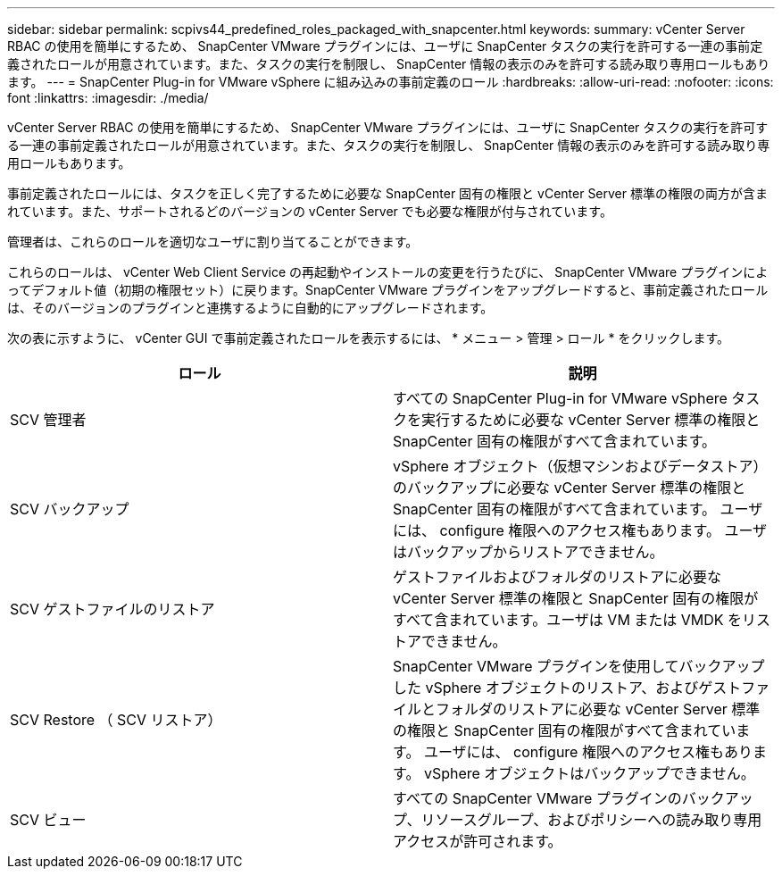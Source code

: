 ---
sidebar: sidebar 
permalink: scpivs44_predefined_roles_packaged_with_snapcenter.html 
keywords:  
summary: vCenter Server RBAC の使用を簡単にするため、 SnapCenter VMware プラグインには、ユーザに SnapCenter タスクの実行を許可する一連の事前定義されたロールが用意されています。また、タスクの実行を制限し、 SnapCenter 情報の表示のみを許可する読み取り専用ロールもあります。 
---
= SnapCenter Plug-in for VMware vSphere に組み込みの事前定義のロール
:hardbreaks:
:allow-uri-read: 
:nofooter: 
:icons: font
:linkattrs: 
:imagesdir: ./media/


[role="lead"]
vCenter Server RBAC の使用を簡単にするため、 SnapCenter VMware プラグインには、ユーザに SnapCenter タスクの実行を許可する一連の事前定義されたロールが用意されています。また、タスクの実行を制限し、 SnapCenter 情報の表示のみを許可する読み取り専用ロールもあります。

事前定義されたロールには、タスクを正しく完了するために必要な SnapCenter 固有の権限と vCenter Server 標準の権限の両方が含まれています。また、サポートされるどのバージョンの vCenter Server でも必要な権限が付与されています。

管理者は、これらのロールを適切なユーザに割り当てることができます。

これらのロールは、 vCenter Web Client Service の再起動やインストールの変更を行うたびに、 SnapCenter VMware プラグインによってデフォルト値（初期の権限セット）に戻ります。SnapCenter VMware プラグインをアップグレードすると、事前定義されたロールは、そのバージョンのプラグインと連携するように自動的にアップグレードされます。

次の表に示すように、 vCenter GUI で事前定義されたロールを表示するには、 * メニュー > 管理 > ロール * をクリックします。

|===
| ロール | 説明 


| SCV 管理者 | すべての SnapCenter Plug-in for VMware vSphere タスクを実行するために必要な vCenter Server 標準の権限と SnapCenter 固有の権限がすべて含まれています。 


| SCV バックアップ | vSphere オブジェクト（仮想マシンおよびデータストア）のバックアップに必要な vCenter Server 標準の権限と SnapCenter 固有の権限がすべて含まれています。
ユーザには、 configure 権限へのアクセス権もあります。
ユーザはバックアップからリストアできません。 


| SCV ゲストファイルのリストア | ゲストファイルおよびフォルダのリストアに必要な vCenter Server 標準の権限と SnapCenter 固有の権限がすべて含まれています。ユーザは VM または VMDK をリストアできません。 


| SCV Restore （ SCV リストア） | SnapCenter VMware プラグインを使用してバックアップした vSphere オブジェクトのリストア、およびゲストファイルとフォルダのリストアに必要な vCenter Server 標準の権限と SnapCenter 固有の権限がすべて含まれています。
ユーザには、 configure 権限へのアクセス権もあります。
vSphere オブジェクトはバックアップできません。 


| SCV ビュー | すべての SnapCenter VMware プラグインのバックアップ、リソースグループ、およびポリシーへの読み取り専用アクセスが許可されます。 
|===